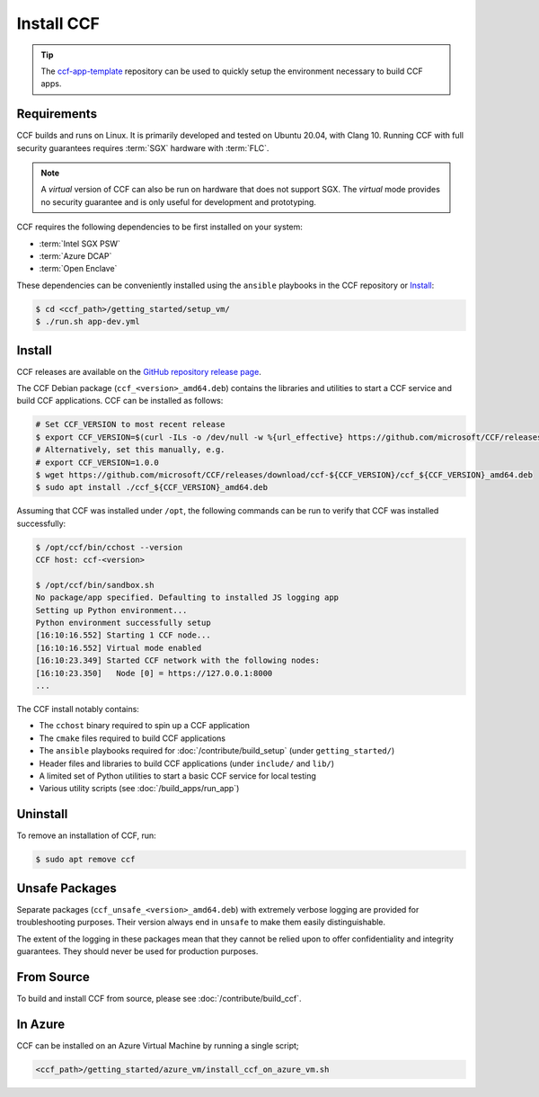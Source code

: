 Install CCF
===========

.. tip:: The `ccf-app-template <https://github.com/microsoft/ccf-app-template>`_ repository can be used to quickly setup the environment necessary to build CCF apps.

Requirements
------------

CCF builds and runs on Linux. It is primarily developed and tested on Ubuntu 20.04, with Clang 10.
Running CCF with full security guarantees requires :term:`SGX` hardware with :term:`FLC`.

.. note::

    A `virtual` version of CCF can also be run on hardware that does not support SGX. The `virtual` mode provides no security guarantee and is only useful for development and prototyping.

CCF requires the following dependencies to be first installed on your system:

- :term:`Intel SGX PSW`
- :term:`Azure DCAP`
- :term:`Open Enclave`

These dependencies can be conveniently installed using the ``ansible`` playbooks in the CCF repository or `Install`_:

.. code-block:: bash

    $ cd <ccf_path>/getting_started/setup_vm/
    $ ./run.sh app-dev.yml

Install
-------

CCF releases are available on the `GitHub repository release page <https://github.com/microsoft/CCF/releases>`_.

The CCF Debian package (``ccf_<version>_amd64.deb``) contains the libraries and utilities to start a CCF service and build CCF applications. CCF can be installed as follows:

.. code-block:: bash

    # Set CCF_VERSION to most recent release
    $ export CCF_VERSION=$(curl -ILs -o /dev/null -w %{url_effective} https://github.com/microsoft/CCF/releases/latest | sed 's/^.*ccf-//')
    # Alternatively, set this manually, e.g.
    # export CCF_VERSION=1.0.0
    $ wget https://github.com/microsoft/CCF/releases/download/ccf-${CCF_VERSION}/ccf_${CCF_VERSION}_amd64.deb
    $ sudo apt install ./ccf_${CCF_VERSION}_amd64.deb

Assuming that CCF was installed under ``/opt``, the following commands can be run to verify that CCF was installed successfully:

.. code-block:: bash

    $ /opt/ccf/bin/cchost --version
    CCF host: ccf-<version>

    $ /opt/ccf/bin/sandbox.sh
    No package/app specified. Defaulting to installed JS logging app
    Setting up Python environment...
    Python environment successfully setup
    [16:10:16.552] Starting 1 CCF node...
    [16:10:16.552] Virtual mode enabled
    [16:10:23.349] Started CCF network with the following nodes:
    [16:10:23.350]   Node [0] = https://127.0.0.1:8000
    ...

The CCF install notably contains:

- The ``cchost`` binary required to spin up a CCF application
- The ``cmake`` files required to build CCF applications
- The ``ansible`` playbooks required for :doc:`/contribute/build_setup` (under ``getting_started/``)
- Header files and libraries to build CCF applications (under ``include/`` and ``lib/``)
- A limited set of Python utilities to start a basic CCF service for local testing
- Various utility scripts (see :doc:`/build_apps/run_app`)

Uninstall
---------

To remove an installation of CCF, run:

.. code-block:: bash

    $ sudo apt remove ccf

Unsafe Packages
---------------

Separate packages (``ccf_unsafe_<version>_amd64.deb``) with extremely verbose logging are provided for troubleshooting purposes. Their version always end in ``unsafe`` to make them easily distinguishable.

The extent of the logging in these packages mean that they cannot be relied upon to offer confidentiality and integrity guarantees. They should never be used for production purposes.

From Source
-----------

To build and install CCF from source, please see :doc:`/contribute/build_ccf`.

In Azure
--------

CCF can be installed on an Azure Virtual Machine by running a single script;

.. code-block:: bash

    <ccf_path>/getting_started/azure_vm/install_ccf_on_azure_vm.sh
